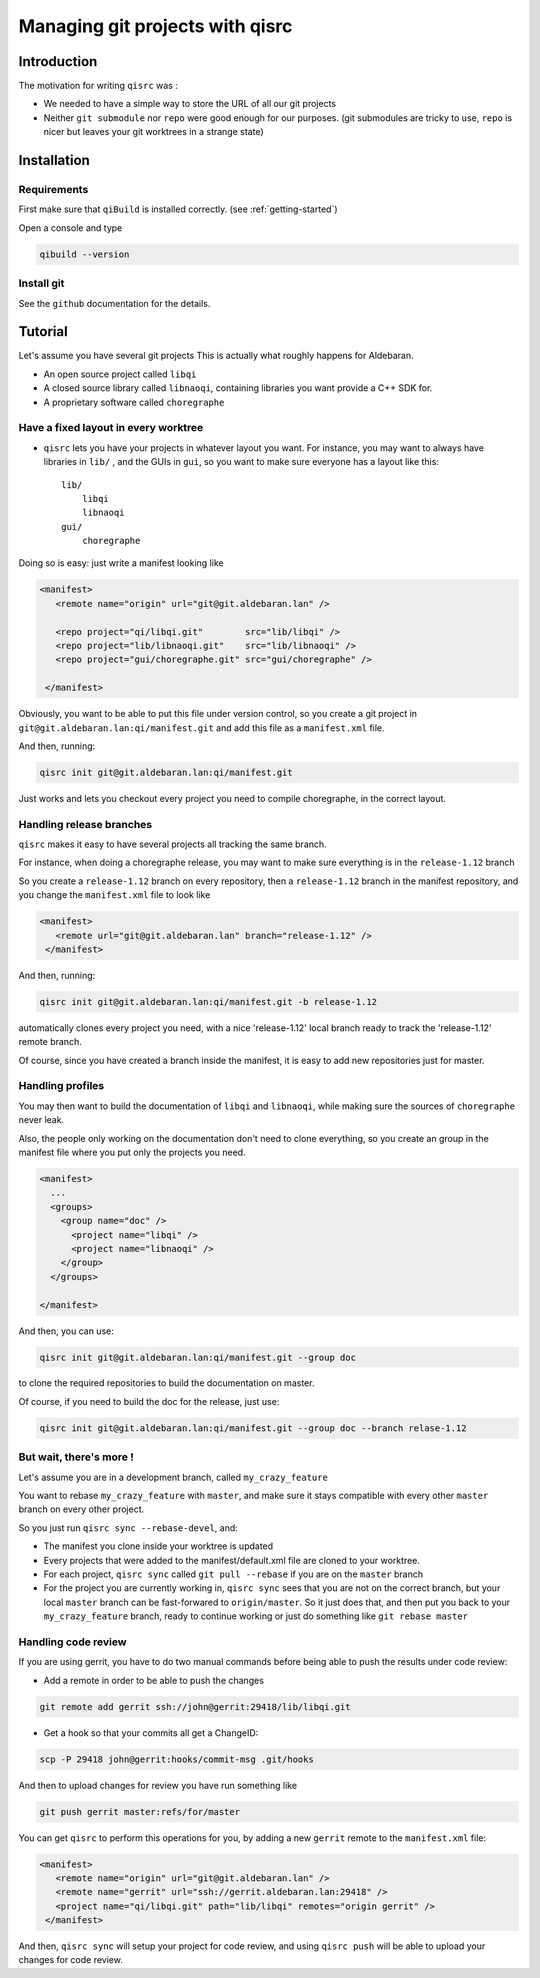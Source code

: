 .. _qisrc-tutorial:

Managing git projects with qisrc
================================

Introduction
------------

The motivation for writing ``qisrc`` was :

* We needed to have a simple way to store the URL of all our git projects

* Neither ``git submodule`` nor ``repo`` were good enough for our purposes.
  (git submodules are tricky to use, ``repo`` is nicer but leaves your
  git worktrees in a strange state)


Installation
------------

Requirements
++++++++++++

First make sure that ``qiBuild`` is installed correctly.
(see :ref:`getting-started`)

Open a console and type

.. code-block:: console

  qibuild --version

Install git
++++++++++++

See the ``github`` documentation for the details.

Tutorial
---------

Let's assume you have several git projects
This is actually what roughly happens for Aldebaran.

* An open source project called ``libqi``
* A closed source library called ``libnaoqi``, containing libraries you
  want provide a C++ SDK for.
* A proprietary software called ``choregraphe``

Have a fixed layout in every worktree
+++++++++++++++++++++++++++++++++++++++

- ``qisrc`` lets you have your projects in whatever layout you want.
  For instance, you may want to always have libraries in ``lib/`` ,
  and the GUIs in ``gui``, so you want to make sure everyone has a layout
  like this::

    lib/
        libqi
        libnaoqi
    gui/
        choregraphe

Doing so is easy: just write a manifest looking like

.. code-block:: xml

   <manifest>
      <remote name="origin" url="git@git.aldebaran.lan" />

      <repo project="qi/libqi.git"        src="lib/libqi" />
      <repo project="lib/libnaoqi.git"    src="lib/libnaoqi" />
      <repo project="gui/choregraphe.git" src="gui/choregraphe" />

    </manifest>


Obviously, you want to be able to put this file under version control,
so you create a git project in ``git@git.aldebaran.lan:qi/manifest.git``
and add this file as a ``manifest.xml`` file.

And then, running:

.. code-block:: console

    qisrc init git@git.aldebaran.lan:qi/manifest.git


Just works and lets you checkout every project you need to compile choregraphe,
in the correct layout.


Handling release branches
+++++++++++++++++++++++++


``qisrc`` makes it easy to have several projects all tracking the same branch.

For instance, when doing a choregraphe release, you may want to make sure everything
is in the ``release-1.12`` branch

So you create a ``release-1.12`` branch on every repository, then a ``release-1.12``
branch in the manifest repository, and you change the ``manifest.xml``
file to look like

.. code-block:: xml

   <manifest>
      <remote url="git@git.aldebaran.lan" branch="release-1.12" />
    </manifest>


And then, running:

.. code-block:: console

    qisrc init git@git.aldebaran.lan:qi/manifest.git -b release-1.12


automatically clones every project you need, with a nice 'release-1.12'
local branch ready to track the 'release-1.12' remote branch.

Of course, since you have created a branch inside the manifest, it is
easy to add new repositories just for master.


Handling profiles
+++++++++++++++++

You may then want to build the documentation of ``libqi`` and ``libnaoqi``,
while making sure the sources of ``choregraphe`` never leak.

Also, the people only working on the documentation don't need to clone everything,
so you create an group in the manifest file where you put only the projects you need.

.. code-block:: xml

  <manifest>
    ...
    <groups>
      <group name="doc" />
        <project name="libqi" />
        <project name="libnaoqi" />
      </group>
    </groups>

  </manifest>

And then, you can use:

.. code-block:: console

    qisrc init git@git.aldebaran.lan:qi/manifest.git --group doc

to clone the required repositories to build the documentation on master.

Of course, if you need to build the doc for the release, just use:


.. code-block:: console

    qisrc init git@git.aldebaran.lan:qi/manifest.git --group doc --branch relase-1.12


But wait, there's more !
++++++++++++++++++++++++

Let's assume you are in a development branch, called ``my_crazy_feature``

You want to rebase ``my_crazy_feature`` with ``master``, and make sure
it stays compatible with every other ``master`` branch on every other project.

So you just run ``qisrc sync --rebase-devel``, and:

* The manifest you clone inside your worktree is updated
* Every projects that were added to the manifest/default.xml file are
  cloned to your worktree.
* For each project, ``qisrc sync`` called ``git pull --rebase`` if you are
  on the ``master`` branch
* For the project you are currently working in, ``qisrc sync`` sees that
  you are not on the correct branch, but your local ``master`` branch can be
  fast-forwared to ``origin/master``. So it just does that, and then
  put you back to your ``my_crazy_feature`` branch, ready to continue working
  or just do something like ``git rebase master``


Handling code review
++++++++++++++++++++


If you are using gerrit, you have to do two manual commands before being able
to push the results under code review:

* Add a remote in order to be able to push the changes

.. code-block:: console

   git remote add gerrit ssh://john@gerrit:29418/lib/libqi.git

* Get a hook so that your commits all get a ChangeID:

.. code-block:: console

   scp -P 29418 john@gerrit:hooks/commit-msg .git/hooks

And then to upload changes for review you have run something like

.. code-block:: console

   git push gerrit master:refs/for/master

You can get ``qisrc`` to perform this operations for you, by adding a
new ``gerrit`` remote to the ``manifest.xml`` file:

.. code-block:: xml

   <manifest>
      <remote name="origin" url="git@git.aldebaran.lan" />
      <remote name="gerrit" url="ssh://gerrit.aldebaran.lan:29418" />
      <project name="qi/libqi.git" path="lib/libqi" remotes="origin gerrit" />
    </manifest>

And then, ``qisrc sync`` will setup your project for code review, and using
``qisrc push`` will be able to upload your changes for code review.
